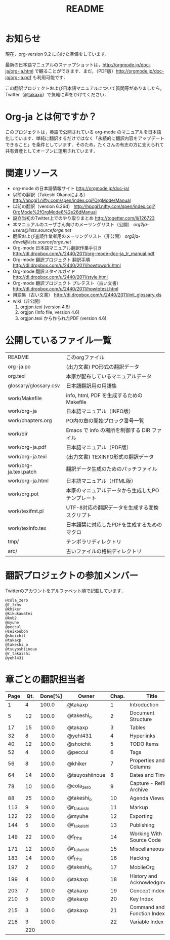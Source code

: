 #+TITLE: README
#+TEXT:                                           Create:      2011-04-20
#+TEXT:                                           Last Update: 2012-03-17@18:02
#+STARTUP: showall

* お知らせ

現在，org-version 9.2 に向けた準備をしています．

最新の日本語マニュアルのスナップショットは，[[http://orgmode.jp/doc-ja/org-ja.html]] で観ることができます．まだ，（PDF版）[[http://orgmode.jp/doc-ja/org-ja.pdf]] も利用可能です．

この翻訳プロジェクトおよび日本語マニュアルについて質問等がありましたら，Twitter（[[https://twitter.com/#!/takaxp][@takaxp]]）で気軽に声をかけてください．

* Org-ja とは何ですか？

このプロジェクトは，英語で公開されている org-mode のマニュアルを日本語化しています．単純に翻訳するだけではなく「永続的に翻訳内容をアップデートできること」を条件としています．そのため，たくさんの有志の方に支えられて共有資産としてオープンに運用されています．

* 関連リソース
  - org-mode の日本語情報サイト
    [[http://orgmode.jp/doc-ja/]]
  - 以前の翻訳（Takeshi Okanoによる）
    [[http://hpcgi1.nifty.com/spen/index.cgi?OrgMode/Manual]]
  - 以前の翻訳（version 6.26d）
    [[http://hpcgi1.nifty.com/spen/index.cgi?OrgMode%2fOrgMode6%2e26dManual]]
  - 設立当初のTwitter上でのやり取りまとめ
    [[http://togetter.com/li/126723]]
  - 本マニュアルのユーザさん向けのメーリングリスト（公開）
    [[org2ja-users@lists.sourceforge.net]]
  - 翻訳および査読作業者用のメーリングリスト（非公開）
    [[org2ja-devel@lists.sourceforge.net]]
  - Org-mode 日本語マニュアル翻訳作業手引き
    [[http://dl.dropbox.com/u/2440/2011/org-mode-doc-ja_tr_manual.pdf]]
  - Org-mode 翻訳プロジェクト 翻訳手順
    [[http://dl.dropbox.com/u/2440/2011/howtowork.html]]
  - Org-mode 翻訳スタイルガイド
    [[http://dl.dropbox.com/u/2440/2011/style.html]]
  - Org-mode 翻訳プロジェクト プレテスト（古い文書）
    [[http://dl.dropbox.com/u/2440/2011/howtotest.html]]
  - 用語集（古い文書）
    [[http://dl.dropbox.com/u/2440/2011/init_glossary.xls]]
  - wiki（非公開）
	1. orgjpn.texi (version 4.6)
	2. orgjpn (Info file, version 4.6)
	3. orgjpn.texi から作られたPDF (version 4.6)

* 公開しているファイル一覧

| README                 | このorgファイル                                  |
| org-ja.po              | (出力文書) PO形式の翻訳データ                    |
| org.texi               | 本家が配布しているマニュアルデータ               |
| glossary/glossary.csv  | 日本語翻訳用の用語集                             |
| work/Makefile          | info, html, PDF を生成するためのMakefile         |
| work/org-ja            | 日本語マニュアル（INFO版）                       |
| work/chapters.org      | PO内の章の開始ブロック番号一覧                   |
| work/dir               | Emacs で info の場所を制御する DIR ファイル      |
| work/org-ja.pdf        | 日本語マニュアル（PDF版）                        |
| work/org-ja.texi       | (出力文書) TEXINFO形式の翻訳データ               |
| work/org-ja.texi.patch | 翻訳データ生成のためのパッチファイル             |
| work/org-ja.html       | 日本語マニュアル（HTML版）                       |
| work/org.pot           | 本家のマニュアルデータから生成したPOテンプレート |
| work/texifmt.pl        | UTF-8対応の翻訳データを生成する変換スクリプト    |
| work/texinfo.tex       | 日本語栞に対応したPDFを生成するためのマクロ      |
| tmp/                   | テンポラリディレクトリ                           |
| arc/                   | 古いファイルの格納ディレクトリ                   |

* 翻訳プロジェクトの参加メンバー

Twitterのアカウントをアルファベット順で記載しています．

#+BEGIN_SRC
@cola_zero
@f_frhs
@khiker
@kikukawatei
@knb2
@myuhe
@peccul
@seikoubon
@shoichit
@takaxp
@takeshi_o
@tsuyoshiinoue
@r_takaishi
@yehl431
#+END_SRC

* 章ごとの翻訳担当者

| Page | Qt. | Done[%] | Owner          | Chap. | Title                       |
|------+-----+---------+----------------+-------+-----------------------------|
|    1 |   4 |   100.0 | @takaxp        |     1 | Introduction                |
|    5 |  12 |   100.0 | @takeshi_o     |     2 | Document Structure          |
|   17 |  15 |   100.0 | @takaxp        |     3 | Tables                      |
|   32 |   8 |   100.0 | @yehl431       |     4 | Hyperlinks                  |
|   40 |  12 |   100.0 | @shoichit      |     5 | TODO Items                  |
|   52 |   4 |   100.0 | @peccul        |     6 | Tags                        |
|   56 |   8 |   100.0 | @khiker        |     7 | Properties and Columns      |
|   64 |  14 |   100.0 | @tsuyoshiinoue |     8 | Dates and Times             |
|   78 |  10 |   100.0 | @cola_zero     |     9 | Capture - Refile - Archive  |
|   88 |  25 |   100.0 | @takeshi_o     |    10 | Agenda Views                |
|  113 |   9 |   100.0 | @r_takaishi    |    11 | Markup                      |
|  122 |  22 |   100.0 | @myuhe         |    12 | Exporting                   |
|  144 |   5 |   100.0 | @r_takaishi    |    13 | Publishing                  |
|  149 |  22 |   100.0 | @f_frhs        |    14 | Working With Source Code    |
|  171 |  12 |   100.0 | @r_takaishi    |    15 | Miscellaneous               |
|  183 |  14 |   100.0 | @f_frhs        |    16 | Hacking                     |
|  197 |   2 |   100.0 | @takeshi_o     |    17 | MobileOrg                   |
|  199 |   4 |   100.0 | @takaxp        |    18 | History and Acknowledgments |
|  203 |   7 |   100.0 | @takaxp        |    19 | Concept Index               |
|  210 |   5 |   100.0 | @takaxp        |    20 | Key Index                   |
|  215 |   3 |   100.0 | @takaxp        |    21 | Command and Function Index  |
|  218 |   3 |   100.0 |                |    22 | Variable Index              |
|------+-----+---------+----------------+-------+-----------------------------|
|      | 220 |         |                |       |                             |

